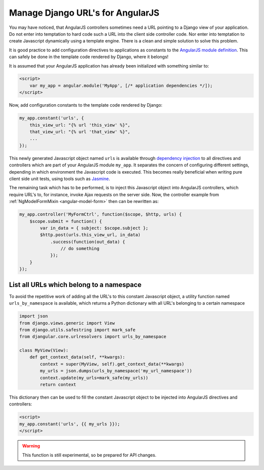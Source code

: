 .. _manage-urls:

=================================
Manage Django URL's for AngularJS
=================================

You may have noticed, that AngularJS controllers sometimes need a URL pointing to a Django view of
your application. Do not enter into temptation to hard code such a URL into the client side
controller code. Nor enter into temptation to create Javascript dynamically using a template
engine. There is a clean and simple solution to solve this problem.

It is good practice to add configuration directives to applications as constants to the `AngularJS
module definition`_. This can safely be done in the template code rendered by Django, where it
belongs!

It is assumed that your AngularJS application has already been initialized with something
similar to:

.. code-block:: html

	<script>
	    var my_app = angular.module('MyApp', [/* application dependencies */]);
	</script>

Now, add configuration constants to the template code rendered by Django:

.. code-block:: javascript

	my_app.constant('urls', {
	    this_view_url: "{% url 'this_view' %}",
	    that_view_url: "{% url 'that_view' %}",
	    ...
	});

This newly generated Javascript object named ``urls`` is available through `dependency injection`_
to all directives and controllers which are part of your AngularJS module ``my_app``.
It separates the concern of configuring different settings, depending in which environment the
Javascript code is executed. This becomes really beneficial when writing pure client side unit
tests, using tools such as Jasmine_.

The remaining task which has to be performed, is to inject this Javascript object into AngularJS
controllers, which require URL's to, for instance, invoke Ajax requests on the server side.
Now, the controller example from :ref:`NgModelFormMixin <angular-model-form>` then can be rewritten as:

.. code-block:: javascript

	my_app.controller('MyFormCtrl', function($scope, $http, urls) {
	    $scope.submit = function() {
	        var in_data = { subject: $scope.subject };
	        $http.post(urls.this_view_url, in_data)
	            .success(function(out_data) {
	                // do something
	            });
	    }
	});


List all URLs which belong to a namespace
------------------------------------------
To avoid the repetitive work of adding all the URL's to this constant Javascript object, a utility
function named ``urls_by_namespace`` is available, which returns a Python dictionary with all URL's
belonging to a certain namespace

.. code-block:: python

	import json
	from django.views.generic import View
	from django.utils.safestring import mark_safe
	from djangular.core.urlresolvers import urls_by_namespace

	class MyView(View):
	    def get_context_data(self, **kwargs):
	        context = super(MyView, self).get_context_data(**kwargs)
	        my_urls = json.dumps(urls_by_namespace('my_url_namespace'))
	        context.update(my_urls=mark_safe(my_urls))
	        return context

This dictionary then can be used to fill the constant Javascript object to be injected into
AngularJS directives and controllers:

.. code-block:: html

  <script>
  my_app.constant('urls', {{ my_urls }});
  </script>

.. warning:: This function is still experimental, so be prepared for API changes.

.. _AngularJS module definition: http://docs.angularjs.org/api/angular.module
.. _AngularJS html partial: http://docs.angularjs.org/tutorial/step_07#template
.. _dependency injection: http://docs.angularjs.org/guide/di
.. _Jasmine: http://pivotal.github.io/jasmine/

